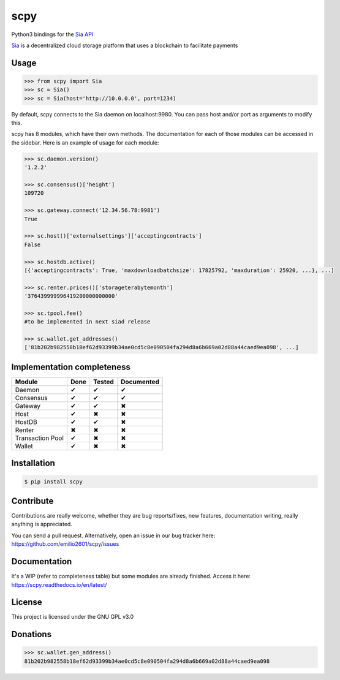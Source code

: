 scpy
====

Python3 bindings for the `Sia API <https://github.com/NebulousLabs/Sia/blob/master/doc/API.md>`_

`Sia <http://sia.tech/>`_ is a decentralized cloud storage platform that uses a blockchain to facilitate payments

Usage
-----

.. code-block:: python

    >>> from scpy import Sia
    >>> sc = Sia()
    >>> sc = Sia(host='http://10.0.0.0', port=1234)

By default, scpy connects to the Sia daemon on localhost:9980. You can pass host and/or port as arguments to modify this.

scpy has 8 modules, which have their own methods. The documentation for each of those modules can be accessed in the
sidebar. Here is an example of usage for each module:

.. code-block:: python

    >>> sc.daemon.version()
    '1.2.2'

    >>> sc.consensus()['height']
    109720

    >>> sc.gateway.connect('12.34.56.78:9981')
    True

    >>> sc.host()['externalsettings']['acceptingcontracts']
    False

    >>> sc.hostdb.active()
    [{'acceptingcontracts': True, 'maxdownloadbatchsize': 17825792, 'maxduration': 25920, ...}, ...]

    >>> sc.renter.prices()['storageterabytemonth']
    '376439999996419200000000000'

    >>> sc.tpool.fee()
    #to be implemented in next siad release

    >>> sc.wallet.get_addresses()
    ['81b202b982558b18ef62d93399b34ae0cd5c8e090504fa294d8a6b669a02d88a44caed9ea098', ...]



Implementation completeness
---------------------------
================== ==== ====== ==========
Module             Done Tested Documented
================== ==== ====== ==========
Daemon             ✔    ✔      ✔
Consensus          ✔    ✔      ✔
Gateway            ✔    ✔      ✖
Host               ✔    ✖      ✖
HostDB             ✔    ✔      ✖
Renter             ✖    ✖      ✖
Transaction Pool   ✔    ✖      ✖
Wallet             ✔    ✖      ✖
================== ==== ====== ==========


Installation
------------

.. code-block:: console

    $ pip install scpy

Contribute
----------
Contributions are really welcome, whether they are bug reports/fixes, new features, documentation writing, really anything is appreciated.

You can send a pull request. Alternatively, open an issue in our bug tracker here: https://github.com/emilio2601/scpy/issues

Documentation
----------
It's a WIP (refer to completeness table) but some modules are already finished. Access it here: https://scpy.readthedocs.io/en/latest/

License
-------
This project is licensed under the GNU GPL v3.0

Donations
---------
.. code-block:: python

    >>> sc.wallet.gen_address()
    81b202b982558b18ef62d93399b34ae0cd5c8e090504fa294d8a6b669a02d88a44caed9ea098
